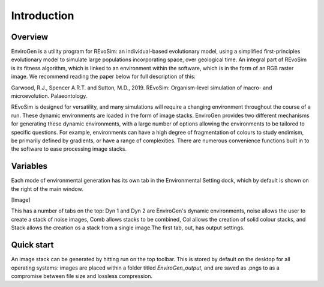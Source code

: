 .. _introduction:

Introduction
============

Overview
--------

EnviroGen is a utility program for REvoSim: an individual-based evolutionary model, using a simplified first-principles evolutionary model to simulate large populations incorporating space, over geological time. An integral part of REvoSim is its fitness algorithm, which is linked to an environment within the software, which is in the form of an RGB raster image. We recommend reading the paper below for full description of this:

Garwood, R.J., Spencer A.R.T. and Sutton, M.D., 2019. REvoSim: Organism-level simulation of macro- and microevolution. Palaeontology.

REvoSim is designed for versatility, and many simulations will require a changing environment throughout the course of a run. These dynamic environments are loaded in the form of image stacks. EnviroGen provides two different mechanisms for generating these dynamic environments, with a large number of options allowing the environments to be tailored to specific questions. For example, environments can have a high degree of fragmentation of colours to study endimism, be primarily defined by gradients, or have a range of complexities. There are numerous convenience functions built in to the software to ease processing image stacks.

Variables
---------

Each mode of environmental generation has its own tab in the Environmental Setting dock, which by default is shown on the right of the main window.

[Image]

This has a number of tabs on the top: Dyn 1 and Dyn 2 are EnviroGen's dynamic environments, noise allows the user to create a stack of noise images, Comb allows stacks to be combined, Col allows the creation of solid colour stacks, and Stack allows the creation os a stack from a single image.The first tab, out, has output settings.

Quick start
-----------

An image stack can be generated by hitting run on the top toolbar. This is stored by default on the desktop for all operating systems: images are placed within a folder titled *EnviroGen_output*, and are saved as .pngs to as a compromise between file size and lossless compression. 
